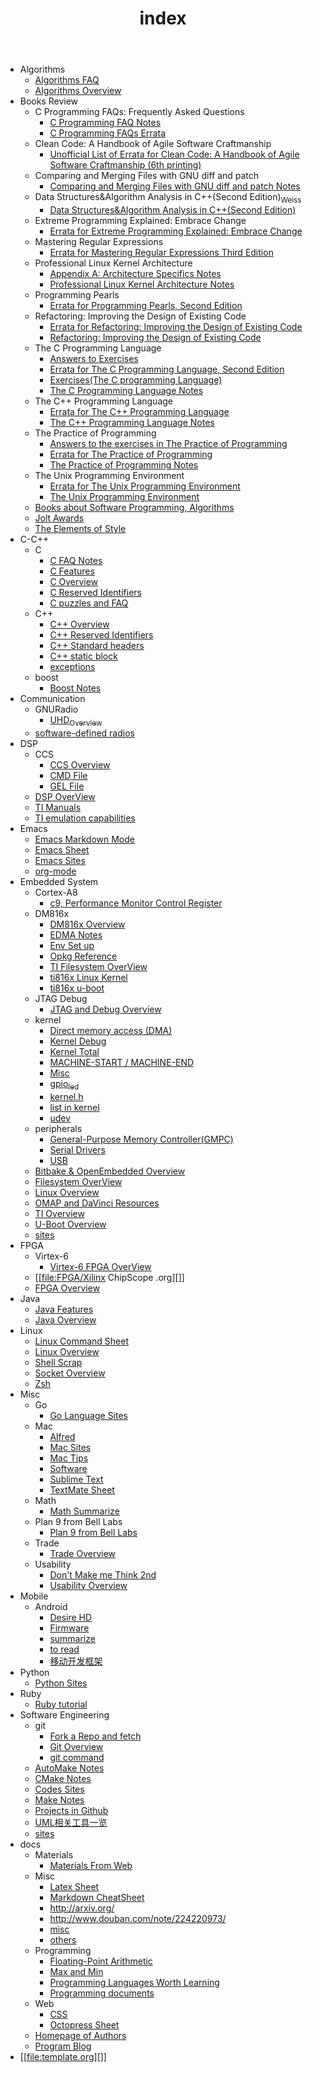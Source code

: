 #+TITLE: index

   + Algorithms
     + [[file:Algorithms/Algorithms FAQ.org][Algorithms FAQ]]
     + [[file:Algorithms/Algorithms Overview.org][Algorithms Overview]]
   + Books Review
     + C Programming FAQs: Frequently Asked Questions
       + [[file:Books Review/C Programming FAQs: Frequently Asked Questions/C Programming FAQ.org][C Programming FAQ Notes]]
       + [[file:Books Review/C Programming FAQs: Frequently Asked Questions/Errata.org][C Programming FAQs Errata]]
     + Clean Code: A Handbook of Agile Software Craftmanship
       + [[file:Books Review/Clean Code: A Handbook of Agile Software Craftmanship/Errata.org][Unofficial List of Errata for Clean Code: A Handbook of Agile Software Craftmanship (6th printing)]]
     + Comparing and Merging Files with GNU diff and patch
       + [[file:Books Review/Comparing and Merging Files with GNU diff and patch/Comparing and Merging Files with GNU diff and patch.org][Comparing and Merging Files with GNU diff and patch Notes]]
     + Data Structures&Algorithm Analysis in C++(Second Edition)_Weiss
       + [[file:Books Review/Data Structures&Algorithm Analysis in C++(Second Edition)_Weiss/Data Structures&Algorithm Analysis in C++(Second Edition).org][Data Structures&Algorithm Analysis in C++(Second Edition)]]
     + Extreme Programming Explained: Embrace Change
       + [[file:Books Review/Extreme Programming Explained: Embrace Change/Errata.org][Errata for Extreme Programming Explained: Embrace Change]]
     + Mastering Regular Expressions
       + [[file:Books Review/Mastering Regular Expressions/Errata.org][Errata for Mastering Regular Expressions Third Edition]]
     + Professional Linux Kernel Architecture
       + [[file:Books Review/Professional Linux Kernel Architecture/Appendix A: Architecture Specifics.org][Appendix A: Architecture Specifics Notes]]
       + [[file:Books Review/Professional Linux Kernel Architecture/Professional Linux Kernel Architecture Notes.org][Professional Linux Kernel Architecture Notes]]
     + Programming Pearls
       + [[file:Books Review/Programming Pearls/Errata.org][Errata for Programming Pearls, Second Edition]]
     + Refactoring: Improving the Design of Existing Code
       + [[file:Books Review/Refactoring: Improving the Design of Existing Code/Errata.org][Errata for Refactoring: Improving the Design of Existing Code]]
       + [[file:Books Review/Refactoring: Improving the Design of Existing Code/Refactoring: Improving the Design of Existing Code.org][Refactoring: Improving the Design of Existing Code]]
     + The C Programming Language
       + [[file:Books Review/The C Programming Language/Answers to Exercises.org][Answers to Exercises]]
       + [[file:Books Review/The C Programming Language/Errata.org][Errata for The C Programming Language, Second Edition]]
       + [[file:Books Review/The C Programming Language/Exercises(The C programming Language) .org][Exercises(The C programming Language)]]
       + [[file:Books Review/The C Programming Language/The C Programming Language.org][The C Programming Language Notes]]
     + The C++ Programming Language
       + [[file:Books Review/The C++ Programming Language/Errata.org][Errata for The C++ Programming Language]]
       + [[file:Books Review/The C++ Programming Language/The C++ Programming Language Notes.org][The C++ Programming Language Notes]]
     + The Practice of Programming
       + [[file:Books Review/The Practice of Programming/Answers to the exercises.org][Answers to the exercises in The Practice of Programming]]
       + [[file:Books Review/The Practice of Programming/Errata for The Practice of Programming.org][Errata for The Practice of Programming]]
       + [[file:Books Review/The Practice of Programming/The Practice of Programming.org][The Practice of Programming Notes]]
     + The Unix Programming Environment
       + [[file:Books Review/The Unix Programming Environment/Errata for The Unix Programming Environment.org][Errata for The Unix Programming Environment]]
       + [[file:Books Review/The Unix Programming Environment/The Unix Programming Environment.org][The Unix Programming Environment]]
     + [[file:Books Review/Books about Software  Programming, Algorithms.org][Books about Software Programming, Algorithms]]
     + [[file:Books Review/Jolt Awards.org][Jolt Awards]]
     + [[file:Books Review/The Elements of Style.org][The Elements of Style]]
   + C-C++
     + C
       + [[file:C-C++/C/C FAQ Notes.org][C FAQ Notes]]
       + [[file:C-C++/C/C Features.org][C Features]]
       + [[file:C-C++/C/C Overview.org][C Overview]]
       + [[file:C-C++/C/C Reserved Identifiers.org][C Reserved Identifiers]]
       + [[file:C-C++/C/C puzzles and faq.org][C puzzles and FAQ]]
     + C++
       + [[file:C-C++/C++/C++ Overview.org][C++ Overview]]
       + [[file:C-C++/C++/C++ Reserved Identifiers.org][C++ Reserved Identifiers]]
       + [[file:C-C++/C++/C++ Standard Library.org][C++ Standard headers]]
       + [[file:C-C++/C++/C++ static block.org][C++ static block]]
       + [[file:C-C++/C++/exceptions.org][exceptions]]
     + boost
       + [[file:C-C++/boost/Boost Notes.org][Boost Notes]]
   + Communication
     + GNURadio
       + [[file:Communication/GNURadio/UHD Overview.org][UHD_Overview]]
     + [[file:Communication/software-defined radios.org][software-defined radios]]
   + DSP
     + CCS
       + [[file:DSP/CCS/CCS Overview.org][CCS Overview]]
       + [[file:DSP/CCS/CMD File.org][CMD File]]
       + [[file:DSP/CCS/GEL File.org][GEL File]]
     + [[file:DSP/DSP Overview.org][DSP OverView]]
     + [[file:DSP/TI Manuals.org][TI Manuals]]
     + [[file:DSP/ TI emulation capabilities.org][TI emulation capabilities]]
   + Emacs
     + [[file:Emacs/markdown.org][Emacs Markdown Mode]]
     + [[file:Emacs/Emacs Sheet.org][Emacs Sheet]]
     + [[file:Emacs/Emacs Sites.org][Emacs Sites]]
     + [[file:Emacs/org-mode.org][org-mode]]
   + Embedded System
     + Cortex-A8
       + [[file:Embedded System/Cortex-A8/Performance Monitor Control Register.org][c9, Performance Monitor Control Register]]
     + DM816x
       + [[file:Embedded System/DM816x/DM816x Overview.org][DM816x Overview]]
       + [[file:Embedded System/DM816x/EDMA Notes.org][EDMA Notes]]
       + [[file:Embedded System/DM816x/Env Set Up.org][Env Set up]]
       + [[file:Embedded System/DM816x/Opkg Reference.org][Opkg Reference]]
       + [[file:Embedded System/DM816x/TI Filesystem Overview.org][TI Filesystem OverView]]
       + [[file:Embedded System/DM816x/ti816x linux kernel.org][ti816x Linux Kernel]]
       + [[file:Embedded System/DM816x/ti816x u-boot.org][ti816x u-boot]]
     + JTAG Debug
       + [[file:Embedded System/JTAG Debug/JTAG Debug Overview.org][JTAG and Debug Overview]]
     + kernel
       + [[file:Embedded System/kernel/DMA.org][Direct memory access (DMA)]]
       + [[file:Embedded System/kernel/kernel debug.org][Kernel Debug]]
       + [[file:Embedded System/kernel/total.org][Kernel Total]]
       + [[file:Embedded System/kernel/MACHINE_START&MACHINE_END.org][MACHINE-START / MACHINE-END]]
       + [[file:Embedded System/kernel/misc.org][Misc]]
       + [[file:Embedded System/kernel/gpio_led.org][gpio_led]]
       + [[file:Embedded System/kernel/kernel.h.org][kernel.h ]]
       + [[file:Embedded System/kernel/list.org][list in kernel]]
       + [[file:Embedded System/kernel/udev.org][udev]]
     + peripherals
       + [[file:Embedded System/peripherals/GPMC.org][General-Purpose Memory Controller(GMPC)]]
       + [[file:Embedded System/peripherals/Serial Drivers.org][Serial Drivers]]
       + [[file:Embedded System/peripherals/USB.org][USB]]
     + [[file:Embedded System/Bitbake & OpenEmbedded Overview.org][Bitbake & OpenEmbedded Overview]]
     + [[file:Embedded System/Filesystem Overview.org][Filesystem OverView]]
     + [[file:Embedded System/Linux Overview.org][Linux Overview]]
     + [[file:Embedded System/OMAP Overview.org][OMAP and DaVinci Resources]]
     + [[file:Embedded System/TI Overview.org][TI Overview]]
     + [[file:Embedded System/U-Boot Overview.org][U-Boot Overview]]
     + [[file:Embedded System/sites Overview.org][sites]]
   + FPGA
     + Virtex-6
       + [[file:FPGA/Virtex-6/Virtex-6 FPGA OverView.org][Virtex-6 FPGA OverView]]
     + [[file:FPGA/Xilinx ChipScope .org][]]
     + [[file:FPGA/FPGA Overview.org][FPGA Overview]]
   + Java
     + [[file:Java/Java Features.org][Java Features]]
     + [[file:Java/Java Overview.org][Java Overview]]
   + Linux
     + [[file:Linux/Linux Command Sheet.org][Linux Command Sheet]]
     + [[file:Linux/Linux Overview.org][Linux Overview]]
     + [[file:Linux/Shell Scrap.org][Shell Scrap]]
     + [[file:Linux/Socket Overview.org][Socket Overview]]
     + [[file:Linux/zsh与oh-my-zsh.org][Zsh ]]
   + Misc
     + Go
       + [[file:Misc/Go/Go sites.org][Go Language Sites]]
     + Mac
       + [[file:Misc/Mac/Alfred.org][Alfred]]
       + [[file:Misc/Mac/mac sites.org][Mac Sites]]
       + [[file:Misc/Mac/mac tips.org][Mac Tips]]
       + [[file:Misc/Mac/Software.org][Software]]
       + [[file:Misc/Mac/Sublime Text.org][Sublime Text]]
       + [[file:Misc/Mac/TextMate Sheet.org][TextMate Sheet]]
     + Math
       + [[file:Misc/Math/Math Summarize.org][Math Summarize]]
     + Plan 9 from Bell Labs
       + [[file:Misc/Plan 9 from Bell Labs/Plan 9 from Bell Labs.org][Plan 9 from Bell Labs]]
     + Trade
       + [[file:Misc/Trade/Trade Overview.org][Trade Overview]]
     + Usability
       + [[file:Misc/Usability/Don't Make me Think 2nd.org][Don't Make me Think 2nd]]
       + [[file:Misc/Usability/Usability Overview.org][Usability Overview]]
   + Mobile
     + Android
       + [[file:Mobile/Android/Desire HD.org][Desire HD]]
       + [[file:Mobile/Android/firmware.org][Firmware]]
       + [[file:Mobile/Android/summarize.org][summarize]]
       + [[file:Mobile/Android/to read.org][to read]]
       + [[file:Mobile/Android/移动开发框架.org][移动开发框架]]
   + Python
     + [[file:Python/Python Sites.org][Python Sites ]]
   + Ruby
     + [[file:Ruby/tutorial.org][Ruby tutorial]]
   + Software Engineering
     + git
       + [[file:Software Engineering/git/Fork a Repo and fetch.org][Fork a Repo and fetch]]
       + [[file:Software Engineering/git/Git overview.org][Git Overview]]
       + [[file:Software Engineering/git/git.org][git command]]
     + [[file:Software Engineering/AutoMake Notes.org][AutoMake Notes]]
     + [[file:Software Engineering/CMake_Notes.org][CMake Notes]]
     + [[file:Software Engineering/Codes sites.org][Codes Sites]]
     + [[file:Software Engineering/Make Notes.org][Make Notes]]
     + [[file:Software Engineering/Projects in Github.org][Projects in Github]]
     + [[file:Software Engineering/UML.org][UML相关工具一览]]
     + [[file:Software Engineering/Reposit Sites.org][sites]]
   + docs
     + Materials
       + [[file:docs/Materials/Materials.org][Materials From Web]]
     + Misc
       + [[file:docs/Misc/Latex Sheet.org][Latex Sheet]]
       + [[file:docs/Misc/markdown.org][Markdown CheatSheet]]
       + [[file:docs/Misc/publish.org][http://arxiv.org/]]
       + [[file:docs/Misc/数据分析.org][http://www.douban.com/note/224220973/]]
       + [[file:docs/Misc/misc.org][misc]]
       + [[file:docs/Misc/others.org][others]]
     + Programming
       + [[file:docs/Programming/Floating-Point Arithmetic.org][Floating-Point Arithmetic]]
       + [[file:docs/Programming/Max and Min.org][Max and Min]]
       + [[file:docs/Programming/Programming Languages Worth Learning.org][Programming Languages Worth Learning]]
       + [[file:docs/Programming/Documents.org][Programming documents]]
     + Web
       + [[file:docs/Web/CSS.org][CSS ]]
       + [[file:docs/Web/octopress.org][Octopress Sheet]]
     + [[file:docs/Homepage.org][Homepage of Authors]]
     + [[file:docs/Program blog.org][Program Blog]]
   + [[file:template.org][]]

